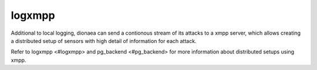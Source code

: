 logxmpp
=======

Additional to local logging, dionaea can send a contionous stream of its
attacks to a xmpp server, which allows creating a distributed setup of
sensors with high detail of information for each attack.

Refer to logxmpp <#logxmpp> and pg_backend <#pg_backend> for more
information about distributed setups using xmpp.
